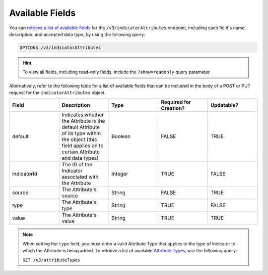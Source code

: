Available Fields
----------------

You can `retrieve a list of available fields <https://docs.threatconnect.com/en/latest/rest_api/v3/retrieve_fields.html>`_ for the ``/v3/indicatorAttributes`` endpoint, including each field's name, description, and accepted data type, by using the following query:

.. code::

    OPTIONS /v3/indicatorAttributes

.. hint::
    To view all fields, including read-only fields, include the ``?show=readonly`` query parameter.

Alternatively, refer to the following table for a list of available fields that can be included in the body of a POST or PUT request for the ``indicatorAttributes`` object.

.. list-table::
   :widths: 20 20 20 20 20
   :header-rows: 1

   * - Field
     - Description
     - Type
     - Required for Creation?
     - Updatable?
   * - default
     - Indicates whether the Attribute is the default Attribute of its type within the object (this field applies on to certain Attribute and data types)
     - Boolean
     - FALSE
     - TRUE
   * - indicatorId
     - The ID of the Indicator associated with the Attribute
     - Integer
     - TRUE
     - FALSE
   * - source
     - The Attribute's source
     - String
     - FALSE
     - TRUE
   * - type
     - The Attribute's type
     - String
     - TRUE
     - FALSE
   * - value
     - The Attribute's value
     - String
     - TRUE
     - TRUE

.. note::
    When setting the ``type`` field, you must enter a valid Attribute Type that applies to the type of Indicator to which the Attribute is being added. To retrieve a list of available `Attribute Types <https://docs.threatconnect.com/en/latest/rest_api/v3/attribute_types/attribute_types.html>`_, use the following query:
    
    ``GET /v3/attributeTypes``